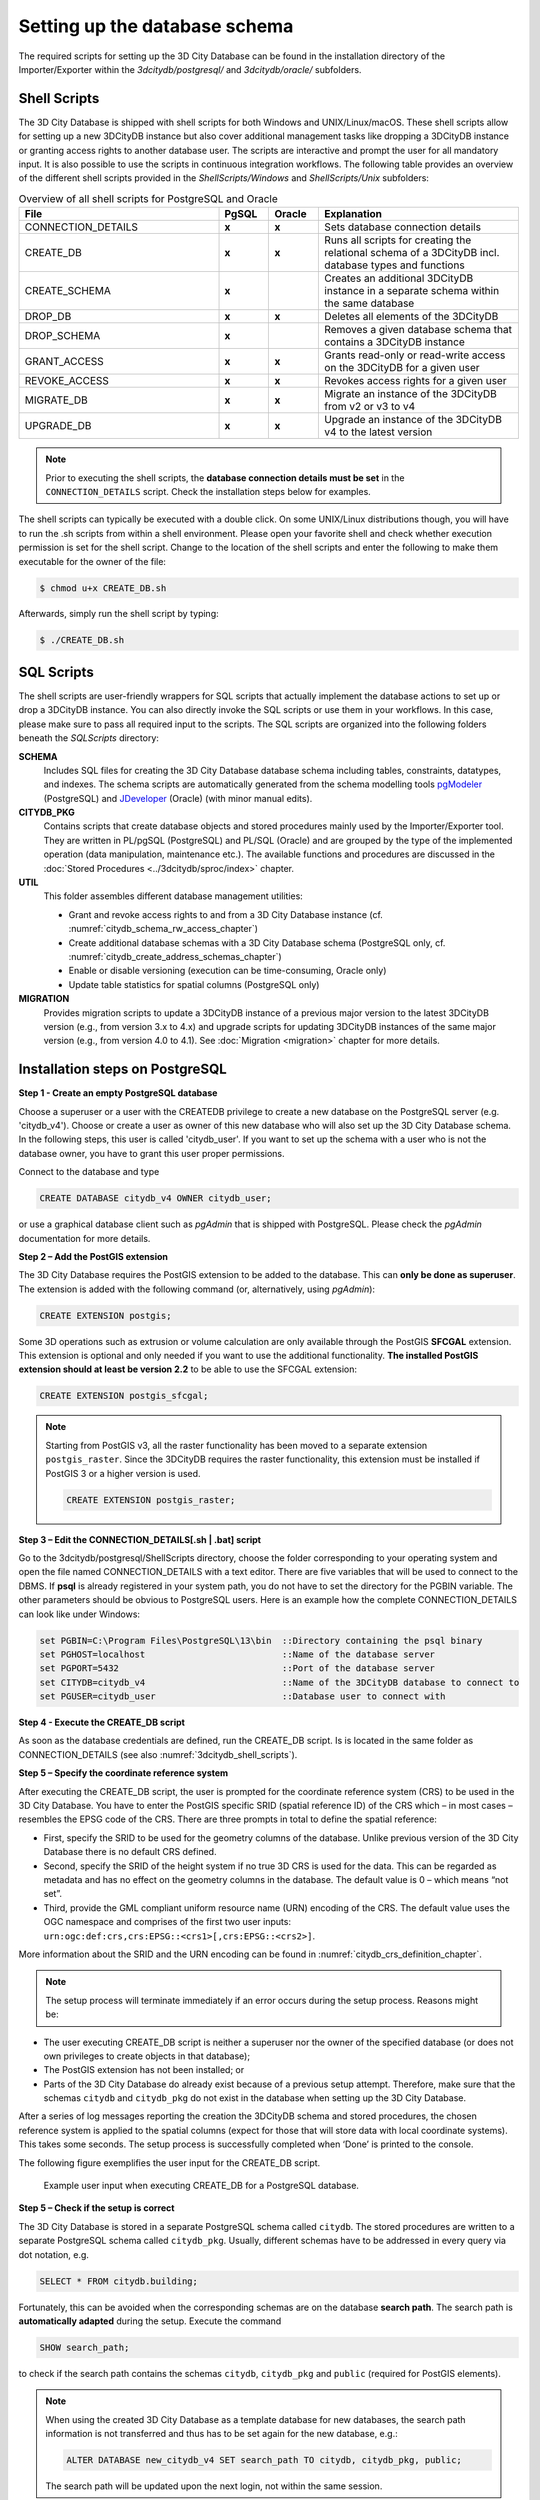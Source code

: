 .. _3dcitydb_setup_schema_chapter:

Setting up the database schema
------------------------------

The required scripts for setting up the 3D City Database can be found
in the installation directory of the Importer/Exporter within the
*3dcitydb/postgresql/* and *3dcitydb/oracle/* subfolders.

.. _3dcitydb_shell_scripts:

Shell Scripts
~~~~~~~~~~~~~

The 3D City Database is shipped with shell scripts for both Windows and UNIX/Linux/macOS.
These shell scripts allow for setting up a new 3DCityDB instance but also cover additional
management tasks like dropping a 3DCityDB instance or granting access rights to another
database user. The scripts are interactive and prompt the user for all mandatory input.
It is also possible to use the scripts in continuous integration workflows.
The following table provides an overview of the different shell scripts provided
in the *ShellScripts/Windows* and *ShellScripts/Unix* subfolders:

.. table:: Overview of all shell scripts for PostgreSQL and Oracle
   :widths: 40 10 10 40

   +---------------------------+------------+------------+---------------------------------------------------------+
   | **File**                  | **PgSQL**  | **Oracle** | **Explanation**                                         |
   +===========================+============+============+=========================================================+
   | CONNECTION_DETAILS        | **x**      | **x**      | Sets database connection details                        |
   +---------------------------+------------+------------+---------------------------------------------------------+
   | CREATE_DB                 | **x**      | **x**      | Runs all scripts for creating the relational            |
   |                           |            |            | schema of a 3DCityDB incl. database types and functions |
   +---------------------------+------------+------------+---------------------------------------------------------+
   | CREATE_SCHEMA             | **x**      |            | Creates an additional 3DCityDB instance in a separate   |
   |                           |            |            | schema within the same database                         |
   +---------------------------+------------+------------+---------------------------------------------------------+
   | DROP_DB                   | **x**      | **x**      | Deletes all elements of the 3DCityDB                    |
   +---------------------------+------------+------------+---------------------------------------------------------+
   | DROP_SCHEMA               | **x**      |            | Removes a given database schema that contains a         |
   |                           |            |            | 3DCityDB instance                                       |
   +---------------------------+------------+------------+---------------------------------------------------------+
   | GRANT_ACCESS              | **x**      | **x**      | Grants read-only or read-write access on the            |
   |                           |            |            | 3DCityDB for a given user                               |
   +---------------------------+------------+------------+---------------------------------------------------------+
   | REVOKE_ACCESS             | **x**      | **x**      | Revokes access rights for a given user                  |
   +---------------------------+------------+------------+---------------------------------------------------------+
   | MIGRATE_DB                | **x**      | **x**      | Migrate an instance of the 3DCityDB from v2 or v3 to v4 |
   |                           |            |            |                                                         |
   +---------------------------+------------+------------+---------------------------------------------------------+
   | UPGRADE_DB                | **x**      | **x**      | Upgrade an instance of the 3DCityDB v4 to the latest    |
   |                           |            |            | version                                                 |
   +---------------------------+------------+------------+---------------------------------------------------------+

.. note::
   Prior to executing the shell scripts, the **database connection
   details must be set** in the ``CONNECTION_DETAILS`` script. Check
   the installation steps below for examples.

The shell scripts can typically be executed with a double click. On some
UNIX/Linux distributions though, you will have to run the .sh scripts
from within a shell environment. Please open your favorite shell and
check whether execution permission is set for the shell script. Change
to the location of the shell scripts and enter the following to make them
executable for the owner of the file:

.. code:: bash
   
   $ chmod u+x CREATE_DB.sh

Afterwards, simply run the shell script by typing:

.. code:: bash
   
   $ ./CREATE_DB.sh

SQL Scripts
~~~~~~~~~~~

The shell scripts are user-friendly wrappers for SQL scripts that actually implement
the database actions to set up or drop a 3DCityDB instance. You can also directly
invoke the SQL scripts or use them in your workflows. In this case, please make sure
to pass all required input to the scripts. The SQL scripts are
organized into the following folders beneath the *SQLScripts* directory:

**SCHEMA**
  Includes SQL files for creating the 3D City Database database schema including
  tables, constraints, datatypes, and indexes. The schema scripts are automatically
  generated from the schema modelling tools `pgModeler <https://pgmodeler.io/>`_ (PostgreSQL) and
  `JDeveloper <https://www.oracle.com/technetwork/developer-tools/jdev/overview/index.html>`_ (Oracle)
  (with minor manual edits).

**CITYDB_PKG**
  Contains scripts that create database objects and stored procedures
  mainly used by the Importer/Exporter tool. They are written
  in PL/pgSQL (PostgreSQL) and PL/SQL (Oracle) and are grouped by the type of
  the implemented operation (data manipulation, maintenance etc.). The available
  functions and procedures are discussed in the :doc:`Stored Procedures <../3dcitydb/sproc/index>`
  chapter.

**UTIL**
  This folder assembles different database management utilities:

  -  Grant and revoke access rights to and from a 3D City Database instance
     (cf. :numref:`citydb_schema_rw_access_chapter`)
  -  Create additional database schemas with a 3D City Database schema
     (PostgreSQL only, cf. :numref:`citydb_create_address_schemas_chapter`)
  -  Enable or disable versioning (execution can be time-consuming, Oracle only)
  -  Update table statistics for spatial columns (PostgreSQL only)

**MIGRATION**
  Provides migration scripts to update a 3DCityDB instance of a previous major
  version to the latest 3DCityDB version (e.g., from version 3.x to 4.x)
  and upgrade scripts for updating 3DCityDB instances of the same major version
  (e.g., from version 4.0 to 4.1). See :doc:`Migration <migration>` chapter for more details.

.. _first_step_3dcitydb_installation_postgis:

Installation steps on PostgreSQL
~~~~~~~~~~~~~~~~~~~~~~~~~~~~~~~~

**Step 1 - Create an empty PostgreSQL database**

Choose a superuser or a user with the CREATEDB privilege to create a new
database on the PostgreSQL server (e.g. 'citydb_v4'). Choose or create a
user as owner of this new database who will also set up the 3D City
Database schema. In the following steps, this user is called 'citydb_user'.
If you want to set up the schema with a user who is not the database owner,
you have to grant this user proper permissions.

Connect to the database and type

.. code:: sql

    CREATE DATABASE citydb_v4 OWNER citydb_user;

or use a graphical database client such as *pgAdmin* that is shipped
with PostgreSQL. Please check the *pgAdmin* documentation for more
details.

**Step 2 – Add the PostGIS extension**

The 3D City Database requires the PostGIS extension to be added to the
database. This can **only be done as superuser**. The extension is added
with the following command (or, alternatively, using *pgAdmin*):

.. code:: sql

    CREATE EXTENSION postgis;

Some 3D operations such as extrusion or volume calculation are only
available through the PostGIS **SFCGAL** extension. This extension is
optional and only needed if you want to use the additional functionality.
**The installed PostGIS extension should at least be version 2.2** to
be able to use the SFCGAL extension:

.. code:: sql

    CREATE EXTENSION postgis_sfcgal;

.. note::
   Starting from PostGIS v3, all the raster functionality has been moved
   to a separate extension ``postgis_raster``. Since the 3DCityDB requires
   the raster functionality, this extension must be installed if PostGIS 3 or
   a higher version is used.

   .. code:: sql

       CREATE EXTENSION postgis_raster;

**Step 3 – Edit the CONNECTION_DETAILS[.sh \| .bat] script**

Go to the 3dcitydb/postgresql/ShellScripts directory, choose the folder
corresponding to your operating system and open the file named
CONNECTION_DETAILS with a text editor. There are five variables that
will be used to connect to the DBMS. If **psql** is already registered
in your system path, you do not have to set the directory for the PGBIN
variable. The other parameters should be obvious to PostgreSQL users.
Here is an example how the complete CONNECTION_DETAILS can look like
under Windows:

.. code:: bash

   set PGBIN=C:\Program Files\PostgreSQL\13\bin  ::Directory containing the psql binary
   set PGHOST=localhost                          ::Name of the database server
   set PGPORT=5432                               ::Port of the database server
   set CITYDB=citydb_v4                          ::Name of the 3DCityDB database to connect to
   set PGUSER=citydb_user                        ::Database user to connect with

**Step 4 - Execute the CREATE_DB script**

As soon as the database credentials are defined, run the CREATE_DB script. Is is
located in the same folder as CONNECTION_DETAILS (see also :numref:`3dcitydb_shell_scripts`).

**Step 5 – Specify the coordinate reference system**

After executing the CREATE_DB script, the user is prompted for the
coordinate reference system (CRS) to be used in the 3D City Database.
You have to enter the PostGIS specific SRID (spatial reference ID) of the
CRS which – in most cases – resembles the EPSG code of the CRS. There
are three prompts in total to define the spatial reference:

-  First, specify the SRID to be used for the geometry columns of the
   database. Unlike previous version of the 3D City Database there is no
   default CRS defined.

-  Second, specify the SRID of the height system if no true 3D CRS is
   used for the data. This can be regarded as metadata and has no effect
   on the geometry columns in the database. The default value is 0 –
   which means “not set”.

-  Third, provide the GML compliant uniform resource name (URN)
   encoding of the CRS. The default value uses the OGC namespace and
   comprises of the first two user inputs:
   ``urn:ogc:def:crs,crs:EPSG::<crs1>[,crs:EPSG::<crs2>]``.

More information about the SRID and the URN encoding can be found in
:numref:`citydb_crs_definition_chapter`.

.. note::
   The setup process will terminate immediately if an error occurs during
   the setup process. Reasons might be:

-  The user executing CREATE_DB script is neither a superuser nor the owner
   of the specified database (or does not own privileges to create
   objects in that database);

-  The PostGIS extension has not been installed; or

-  Parts of the 3D City Database do already exist because of a previous
   setup attempt. Therefore, make sure that the schemas ``citydb`` and
   ``citydb_pkg`` do not exist in the database when setting up the 3D City
   Database.

After a series of log messages reporting the creation the 3DCityDB
schema and stored procedures, the chosen reference system is applied to the spatial columns
(expect for those that will store data with local coordinate systems).
This takes some seconds. The setup process is successfully completed
when ‘Done’ is printed to the console.

The following figure exemplifies the user input for the CREATE_DB script.

.. figure:: ../media/first_step_CREATE_DB_cli.png
   :name: first_step_CREATE_DB_cli

   Example user input when executing CREATE_DB for a PostgreSQL database.

**Step 5 – Check if the setup is correct**

The 3D City Database is stored in a separate PostgreSQL schema called
``citydb``. The stored procedures are written to a separate PostgreSQL
schema called ``citydb_pkg``. Usually, different schemas have to be
addressed in every query via dot notation, e.g.

.. code:: sql

    SELECT * FROM citydb.building;

Fortunately, this can be avoided when the corresponding schemas are on
the database **search path**. The search path is **automatically
adapted** during the setup. Execute the command

.. code:: sql

    SHOW search_path;

to check if the search path contains the schemas ``citydb``, ``citydb_pkg``
and ``public`` (required for PostGIS elements).

.. note::
   When using the created 3D City Database as a template database
   for new databases, the search path information is not transferred and
   thus has to be set again for the new database, e.g.:

   .. code:: sql

       ALTER DATABASE new_citydb_v4 SET search_path TO citydb, citydb_pkg, public;

   The search path will be updated upon the next login, not within the
   same session.

To drop the 3D City Database with all data, execute the DROP_DB
script in the same way like CREATE_DB. Simply dropping the schemas
‘citydb’ and ‘citydb_pkg’ in a cascading way will also do the job.

.. _first_step_3dcitydb_installation_oracle:

Installation steps on Oracle databases
~~~~~~~~~~~~~~~~~~~~~~~~~~~~~~~~~~~~~~

**Step 1 - Define a user for the 3D City Database**

A dedicated database user should be created for your work with the 3D
City Database. This user must have the roles CONNECT and RESOURCE
assigned and must own the privileges CREATE SEQUENCE and CREATE TABLE.

.. note::
   The privileges CREATE SEQUENCE and CREATE TABLE are required for
   enabling and disabling spatial indexes. It is *not sufficient* to
   inherit these privileges through a role.

**Step 2 – Edit the CONNECTION_DETAILS[.sh \| .bat] script**

Go to the 3dcitydb/oracle/ShellScripts directory, choose the folder
corresponding to your operating system and open the file named
CONNECTION_DETAILS within a text editor. There are five variables that
will be used to connect to the DBMS. If **SQL*Plus** is already
registered in your system path, you do not have to set the directory for
the SQLPLUSBIN variable. The other parameters should be obvious to
Oracle users. Here is an example how the complete CONNECTION_DETAILS can
look like under Windows:

.. code:: bash

    set SQLPLUSBIN= C:\\Oracle\\instantclient_11_2 ::Directory containing the SQL*Plus binary
    set HOST=localhost                             ::Name of the database server
    set PORT=1521                                  ::Port of the database server
    set SID=orcl                                   ::SID of the 3DCityDB database to connect to
    set USERNAME=citydb_v4                         ::Database user to connect with

.. note::
    The scripts to grant or revoke read access require SYSDBA
    privileges. You can specify a SYSDBA user in the CONNECTION_DETAILS
    script using the additional parameter called SYSDBA_USERNAME.

**Step 3 - Execute the CREATE_DB script**

As soon as the database credentials are defined run the CREATE_DB script. It is
located in the same folder as CONNECTION_DETAILS (see also :numref:`3dcitydb_shell_scripts`).

**Step 4 - Define the coordinate reference system**

Like with PostgreSQL, the user is prompted to enter the SRID
used for the geometry columns, the SRID of the height system and the
GML compliant URN encoding of the coordinate reference system
(see :numref:`citydb_crs_definition_chapter` for more information).

**Step 5 – Enable or disable versioning**

After providing the CRS information, the user is asked whether or not
the database should be versioned-enabled. Versioning is realized based
on Oracle’s *Workspace Manager* functionality (see the Oracle
documentation for more information). Please enter ‘yes’ or ‘no’. The
default value ‘no’ is confirmed by simply pressing *Enter*. Note that,
in general, insert, update, delete and index operations on
version-enabled tables *take considerably more time* than on tables
without versioning support.

**Step 6 – Choose Spatial or Locator license option**

You can set up a 3D City Database instance on an Oracle database with
*Spatial* or *Locator* support. Since *Locator* differs from *Spatial*
with respect to the available spatial data types, you need to specify
which license option is valid for your Oracle installation. Simply enter
‘L’ for *Locator* or ‘S’ for *Spatial* (default value) to make your
choice.

.. note::
   Since *Locator* lacks the GeoRaster data type, the 3D City
   Database tables for storing raster reliefs (RASTER_RELIEF,
   GRID_COVERAGE, GRID_COVERAGE_RDT) are not created when choosing Locator.

.. note::
   Several spatial operations and functionalities that are
   available in Oracle *Spatial* are not covered by the *Locator* license
   even though they might be available from your Oracle installation. It
   is the **responsibility of the database user** to observe the Oracle
   license option. Choosing *Locator* or *Spatial* when setting up the 3D
   City Database does neither affect the license option nor the users’
   responsibility.

**Step 7 – Check if the setup is correct**

After successful completion of the setup procedure, the tables,
sequences and packages (that contain stored procedures) should appear in
the user schema.

Versioning of the database can also be switched on and off at any time.
The corresponding scripts are ENABLE_VERSIONING and
DISABLE_VERSIONING. These scripts invoke routines of the Oracle
Workspace Manager and will take some time for execution depending on the
amount of data stored in the 3D City Database instance.

Last but not least, the schema and stored procedures of the 3D City
Database can be dropped with the DROP_DB script, which is executed like
CREATE_DB. Similar to CREATE_DB, you need to provide the license option
(*Locator* or *Spatial*). Note that the script will **delete all data**
stored in the 3D City Database schema. The database user will, however,
not be deleted.